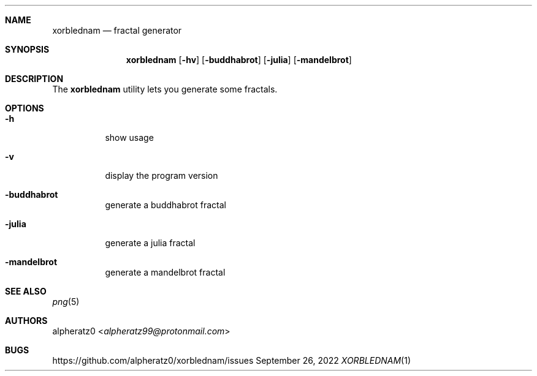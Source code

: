 .Dd September 26, 2022
.Dt XORBLEDNAM 1
.Sh NAME
.Nm xorblednam
.Nd fractal generator
.Sh SYNOPSIS
.Nm
.Op Fl hv
.Op Fl buddhabrot
.Op Fl julia
.Op Fl mandelbrot
.Sh DESCRIPTION
The
.Nm
utility lets you generate some fractals.
.Sh OPTIONS
.Bl -tag -width indent
.It Fl h
show usage
.It Fl v
display the program version
.It Fl buddhabrot
generate a buddhabrot fractal
.It Fl julia
generate a julia fractal
.It Fl mandelbrot
generate a mandelbrot fractal
.El
.Sh SEE ALSO
.Xr png 5
.Sh AUTHORS
.An alpheratz0 Aq Mt alpheratz99@protonmail.com
.Sh BUGS
https://github.com/alpheratz0/xorblednam/issues
